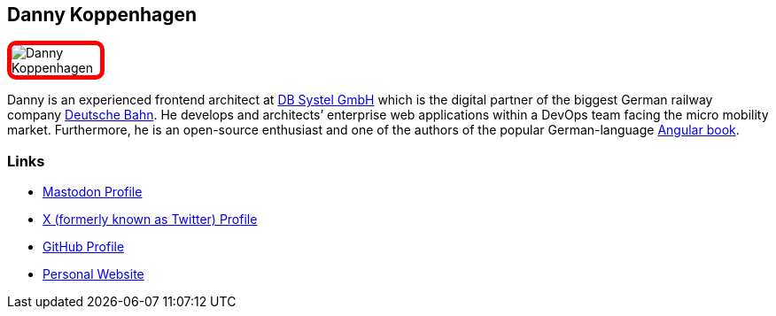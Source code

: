 :jbake-status: published
:jbake-menu: Autoren
:jbake-type: profile
:jbake-order: 1
:sectanchors:
ifndef::imagesdir[:imagesdir: ../../images]

== Danny Koppenhagen

++++
<style>
span.profile img {
border: 5px solid red;
border-radius: 10px;
max-width: 100px;
}
</style>
++++


image:profiles/Danny-Koppenhagen.png[float=right,role=profile]

Danny is an experienced frontend architect at https://www.dbsystel.de/dbsystel-en[DB Systel GmbH] which is the digital partner of the biggest German railway company https://www.deutschebahn.com/[Deutsche Bahn]. He develops and architects’ enterprise web applications within a DevOps team facing the micro mobility market. Furthermore, he is an open-source enthusiast and one of the authors of the popular German-language https://angular-buch.com/[Angular book].

=== Links

* https://techhub.social/@k9n[Mastodon Profile]
* https://twitter.com/d_koppenhagen[X (formerly known as Twitter) Profile]
* https://github.com/d-koppenhagen[GitHub Profile]
* https://k9n.dev/[Personal Website]

